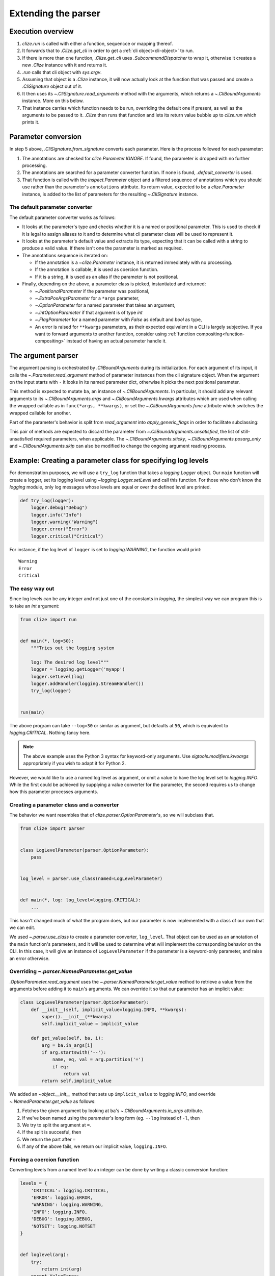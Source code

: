 .. module:: clize.parser


.. _extending parser:

Extending the parser
====================


.. _parser overview:

Execution overview
------------------

1. `clize.run` is called with either a function, sequencce or mapping thereof.
2. It forwards that to `.Clize.get_cli` in order to get a :ref:`cli
   object<cli-object>` to run.
3. If there is more than one function, `.Clize.get_cli` uses
   `.SubcommandDispatcher` to wrap it, otherwise it creates a new `.Clize`
   instance with it and returns it.
4. `.run` calls that cli object with `sys.argv`.
5. Assuming that object is a `.Clize` instance, it will now actually look at
   the function that was passed and create a `.CliSignature` object out of it.
6. It then uses its `~.CliSignature.read_arguments` method with the arguments,
   which returns a `~.CliBoundArguments` instance. More on this below.
7. That instance carries which function needs to be run, overriding the default
   one if present, as well as the arguments to be passed to it. `.Clize` then
   runs that function and lets its return value bubble up to `clize.run` which
   prints it.


.. _parameter conversion:

Parameter conversion
--------------------

In step 5 above, `.CliSignature.from_signature` converts each parameter. Here
is the process followed for each parameter:

1. The annotations are checked for `clize.Parameter.IGNORE`. If found, the
   parameter is dropped with no further processing.
2. The annotations are searched for a parameter converter function. If none is
   found, `.default_converter` is used.
3. That function is called with the `inspect.Parameter` object and a filtered
   sequence of annotations which you should use rather than the parameter's
   ``annotations`` attribute. Its return value, expected to be a
   `clize.Parameter` instance, is added to the list of parameters for the
   resulting `~.CliSignature` instance.


.. _default-converter:

The default parameter converter
...............................

The default parameter converter works as follows:

* It looks at the parameter's type and checks whether it is a named or
  positional parameter. This is used to check if it is legal to assign aliases
  to it and to determine what cli parameter class will be used to represent it.
* It looks at the parameter's default value and extracts its type, expecting
  that it can be called with a string to produce a valid value. If there isn't
  one the parameter is marked as required.
* The annotations sequence is iterated on:

  * If the annotation is a `~clize.Parameter` instance, it is returned
    immediately with no processing.
  * If the annotation is callable, it is used as coercion function.
  * If it is a string, it is used as an alias if the parameter is not
    positional.

* Finally, depending on the above, a parameter class is picked, instantiated
  and returned:

  * `~.PositionalParameter` if the parameter was positional,
  * `~.ExtraPosArgsParameter` for a ``*args`` parameter,
  * `~.OptionParameter` for a named parameter that takes an argument,
  * `~.IntOptionParameter` if that argument is of type `int`
  * `~.FlagParameter` for a named parameter with `False` as default and `bool`
    as type,
  * An error is raised for ``**kwargs`` parameters, as their expected
    equivalent in a CLI is largely subjective. If you want to forward arguments
    to another function, consider using :ref:`function
    compositing<function-compositing>` instead of having an actual parameter
    handle it.


.. _parser description:

The argument parser
-------------------

The argument parsing is orchestrated by `.CliBoundArguments` during its
initialization. For each argument of its input, it calls the
`~.Parameter.read_argument` method of parameter instances from the cli
signature object.  When the argument on the input starts with ``-`` it looks in
its named parameter dict, otherwise it picks the next positional parameter.

.. automoremethod:: .Parameter.read_argument

This method is expected to mutate ``ba``, an instance of `~.CliBoundArguments`.
In particular, it should add any relevant arguments to its
`~.CliBoundArguments.args` and `~.CliBoundArguments.kwargs` attributes which
are used when calling the wrapped callable as in ``func(*args, **kwargs)``, or
set the `~.CliBoundArguments.func` attribute which switches the wrapped
callable for another.

Part of the parameter's behavior is split from `read_argument` into `apply_generic_flags` in order to facilitate subclassing:

.. automoremethod:: .Parameter.apply_generic_flags

This pair of methods are expected to discard the parameter from
`~.CliBoundArguments.unsatisfied`, the list of still-unsatisfied required
parameters, when applicable. The `~.CliBoundArguments.sticky`,
`~.CliBoundArguments.posarg_only` and `~.CliBoundArguments.skip` can also be
modified to change the ongoing argument reading process.


.. _new param example:

Example: Creating a parameter class for specifying log levels
-------------------------------------------------------------

For demonstration purposes, we will use a ``try_log`` function that takes a
`logging.Logger` object. Our ``main`` function will create a logger, set its
logging level using `~logging.Logger.setLevel` and call this function. For
those who don't know the `logging` module, only log messages whose levels are
equal or over the defined level are printed.

.. code-block:: python

    def try_log(logger):
        logger.debug("Debug")
        logger.info("Info")
        logger.warning("Warning")
        logger.error("Error")
        logger.critical("Critical")

For instance, if the log level of ``logger`` is set to `logging.WARNING`, the
function would print::

    Warning
    Error
    Critical

The easy way out
................

Since log levels can be any integer and not just one of the constants in
`logging`, the simplest way we can program this is to take an `int` argument:

.. code-block:: python

    from clize import run


    def main(*, log=50):
        """Tries out the logging system

        log: The desired log level"""
        logger = logging.getLogger('myapp')
        logger.setLevel(log)
        logger.addHandler(logging.StreamHandler())
        try_log(logger)


    run(main)

The above program can take ``--log=30`` or similar as argument, but defaults at
``50``, which is equivalent to `logging.CRITICAL`. Nothing fancy here.

.. note::

    The above example uses the Python 3 syntax for keyword-only arguments. Use
    `sigtools.modifiers.kwoargs` appropriately if you wish to adapt it for
    Python 2.

However, we would like to use a named log level as argument, or omit a value to
have the log level set to `logging.INFO`. While the first could be achieved by
supplying a value converter for the parameter, the second requires us to change
how this parameter processes arguments.

Creating a parameter class and a converter
..........................................

The behavior we want resembles that of `clize.parser.OptionParameter`'s, so we
will subclass that.

.. code-block:: python

    from clize import parser


    class LogLevelParameter(parser.OptionParameter):
        pass


    log_level = parser.use_class(named=LogLevelParameter)


    def main(*, log: log_level=logging.CRITICAL):
        ...

This hasn't changed much of what the program does, but our parameter is now
implemented with a class of our own that we can edit.

We used `~.parser.use_class` to create a parameter converter, ``log_level``.
That object can be used as an annotation of the ``main`` function's parameters,
and it will be used to determine what will implement the corresponding behavior
on the CLI. In this case, it will give an instance of ``LogLevelParameter`` if
the parameter is a keyword-only parameter, and raise an error otherwise.

Overriding `~.parser.NamedParameter.get_value`
...............................................

`.OptionParameter.read_argument` uses the `~.parser.NamedParameter.get_value`
method to retrieve a value from the arguments before adding it to ``main``'s
arguments. We can override it so that our parameter has an implicit value:

.. code-block:: python

    class LogLevelParameter(parser.OptionParameter):
        def __init__(self, implicit_value=logging.INFO, **kwargs):
            super().__init__(**kwargs)
            self.implicit_value = implicit_value

        def get_value(self, ba, i):
            arg = ba.in_args[i]
            if arg.startswith('--'):
                name, eq, val = arg.partition('=')
                if eq:
                    return val
            return self.implicit_value

We added an `~object.__init__` method that sets up ``implicit_value`` to `logging.INFO`, and override `~.NamedParameter.get_value` as follows:

1. Fetches the given argument by looking at ``ba``'s
   `~.CliBoundArguments.in_args` attribute.
2. If we've been named using the parameter's long form (eg. ``--log`` instead
   of ``-l``, then
3. We try to split the argument at ``=``.
4. If the split is succesful, then
5. We return the part after ``=``
6. If any of the above fails, we return our implicit value, ``logging.INFO``.


Forcing a coercion function
...........................


Converting levels from a named level to an integer can be done by writing a
classic conversion function:


.. code-block:: python

    levels = {
        'CRITICAL': logging.CRITICAL,
        'ERROR': logging.ERROR,
        'WARNING': logging.WARNING,
        'INFO': logging.INFO,
        'DEBUG': logging.DEBUG,
        'NOTSET': logging.NOTSET
    }


    def loglevel(arg):
        try:
            return int(arg)
        except ValueError:
            try:
                return levels[arg.upper()]
            except KeyError:
                raise ValueError(arg)


We could either use this as an annotation to the parameter but since that would
be redundant we force it in ``LogLevelParameter.__init__``:


.. code-block:: python

    class LogLevelParameter(parser.OptionParameter):
        def __init__(self, typ, implicit_value=logging.INFO, **kwargs):
            super().__init__(typ=loglevel, **kwargs)
            self.implicit_value = implicit_value

        ...

The only thing that's left to do is customizing the ``--help`` output for the
parameter.

Complementing the description in the help
.........................................


Here is the current ``--help`` output::

    Usage: python3 -m logparam [OPTIONS]

    Tries out the logging system

    Options:
      --log=LOGLEVEL   The desired log level (default: 50)

    Other actions:
      -h, --help       Show the help

It looks almost perfect, except the default value is shown as its numerical
value, which doesn't express much to the user. We can override the
`ParameterWithValue.help_parens` method to show a different value:


.. code-block:: python

    class LogLevelParameter(parser.OptionParameter):
        ...

        def help_parens(self):
            if self.default is not util.UNSET:
                for k, v in levels.items():
                    if v == self.default:
                        default = k
                        break
                else:
                    default = self.default
                yield 'default: {0}'.format(default)


The help now shows ``CRITICAL`` instead of 50.


Leaving the logger logic to a separate function
...............................................

Following what we did in :ref:`function-compositing`, we can move the logger set up logic away from our main function:

.. code-block:: python

    from sigtools import wrappers

    @wrappers.wrapper_decorator(0, 'logger')
    def with_logger(wrapped, *args, log: log_level=logging.CRITICAL, **kwargs):
        """
        Logging options:

        log: The desired log level"""
        logger = logging.getLogger('myapp')
        logger.setLevel(log)
        logger.addHandler(logging.StreamHandler())
        return wrapped(*args, logger=logger, **kwargs)


    @with_logger
    def main(*, logger):
        """Tries out the logging system

        log: The desired log level"""
        try_log(logger)

The full example is available in ``examples/logparam.py``.
